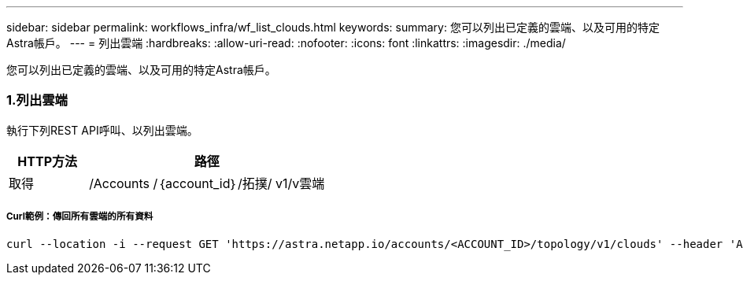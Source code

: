 ---
sidebar: sidebar 
permalink: workflows_infra/wf_list_clouds.html 
keywords:  
summary: 您可以列出已定義的雲端、以及可用的特定Astra帳戶。 
---
= 列出雲端
:hardbreaks:
:allow-uri-read: 
:nofooter: 
:icons: font
:linkattrs: 
:imagesdir: ./media/


[role="lead"]
您可以列出已定義的雲端、以及可用的特定Astra帳戶。



=== 1.列出雲端

執行下列REST API呼叫、以列出雲端。

[cols="25,75"]
|===
| HTTP方法 | 路徑 


| 取得 | /Accounts /｛account_id｝/拓撲/ v1/v雲端 
|===


===== Curl範例：傳回所有雲端的所有資料

[source, curl]
----
curl --location -i --request GET 'https://astra.netapp.io/accounts/<ACCOUNT_ID>/topology/v1/clouds' --header 'Accept: */*' --header 'Authorization: Bearer <API_TOKEN>'
----